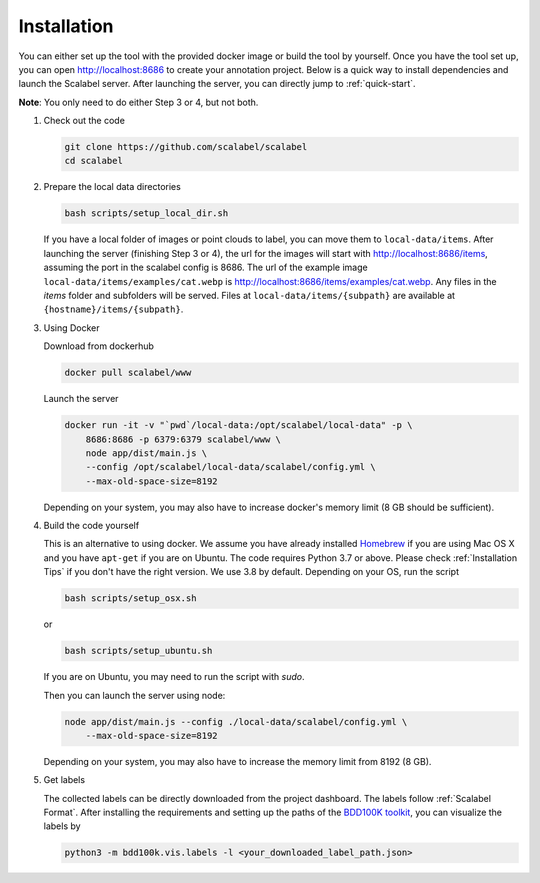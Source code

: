 Installation
~~~~~~~~~~~~~~

You can either set up the tool with the provided docker image or build the tool
by yourself. Once you have the tool set up, you can open http://localhost:8686
to create your annotation project. Below is a quick way to install dependencies
and launch the Scalabel server. After launching the server, you can directly
jump to :ref:`quick-start`.


**Note**: You only need to do either Step 3 or 4, but not both.

1.  Check out the code

    .. code-block:: bash

        git clone https://github.com/scalabel/scalabel
        cd scalabel

2.  Prepare the local data directories

    .. code-block:: bash

        bash scripts/setup_local_dir.sh

    If you have a local folder of images or point clouds to label, you can move
    them to ``local-data/items``. After launching the server (finishing Step 3
    or 4), the url for the images will start with http://localhost:8686/items, 
    assuming the port in the scalabel config is 8686. The url of the example 
    image ``local-data/items/examples/cat.webp`` is
    http://localhost:8686/items/examples/cat.webp. Any files in the `items`
    folder and subfolders will be served. Files at
    ``local-data/items/{subpath}`` are available at
    ``{hostname}/items/{subpath}``.

3.  Using Docker

    Download from dockerhub

    .. code-block:: bash
    
        docker pull scalabel/www

    Launch the server

    .. code-block:: bash

        docker run -it -v "`pwd`/local-data:/opt/scalabel/local-data" -p \
            8686:8686 -p 6379:6379 scalabel/www \
            node app/dist/main.js \
            --config /opt/scalabel/local-data/scalabel/config.yml \
            --max-old-space-size=8192


    Depending on your system, you may also have to increase docker's memory
    limit (8 GB should be sufficient).

4.  Build the code yourself

    This is an alternative to using docker. We assume you have already installed
    `Homebrew <https://brew.sh/>`_ if you are using Mac OS X and you have
    ``apt-get`` if you are on Ubuntu. The code requires Python 3.7 or above.
    Please check :ref:`Installation Tips` if you don't have the right version.
    We use 3.8 by default. Depending on your OS, run the script

    .. code-block:: bash
    
        bash scripts/setup_osx.sh


    or

    .. code-block:: bash

        bash scripts/setup_ubuntu.sh


    If you are on Ubuntu, you may need to run the script with `sudo`.

    Then you can launch the server using node:

    .. code-block:: bash

        node app/dist/main.js --config ./local-data/scalabel/config.yml \
            --max-old-space-size=8192
    
    Depending on your system, you may also have to increase the memory limit
    from 8192 (8 GB).

5.  Get labels

    The collected labels can be directly downloaded from the project dashboard.
    The labels follow
    :ref:`Scalabel Format`.
    After installing the requirements and setting up the paths of the
    `BDD100K toolkit <https://github.com/bdd100k/bdd100k>`_,
    you can visualize the labels by

    .. code-block:: bash
    
        python3 -m bdd100k.vis.labels -l <your_downloaded_label_path.json>
    

